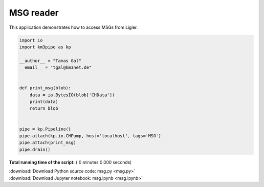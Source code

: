 

.. _sphx_glr_auto_examples_monitoring_msg.py:


==========
MSG reader
==========

This application demonstrates how to access MSGs from Ligier.




.. code-block:: python

    import io
    import km3pipe as kp

    __author__ = "Tamas Gal"
    __email__ = "tgal@km3net.de"


    def print_msg(blob):
        data = io.BytesIO(blob['CHData'])
        print(data)
        return blob


    pipe = kp.Pipeline()
    pipe.attach(kp.io.CHPump, host='localhost', tags='MSG')
    pipe.attach(print_msg)
    pipe.drain()

**Total running time of the script:** ( 0 minutes  0.000 seconds)



.. container:: sphx-glr-footer


  .. container:: sphx-glr-download

     :download:`Download Python source code: msg.py <msg.py>`



  .. container:: sphx-glr-download

     :download:`Download Jupyter notebook: msg.ipynb <msg.ipynb>`

.. rst-class:: sphx-glr-signature

    `Generated by Sphinx-Gallery <https://sphinx-gallery.readthedocs.io>`_
